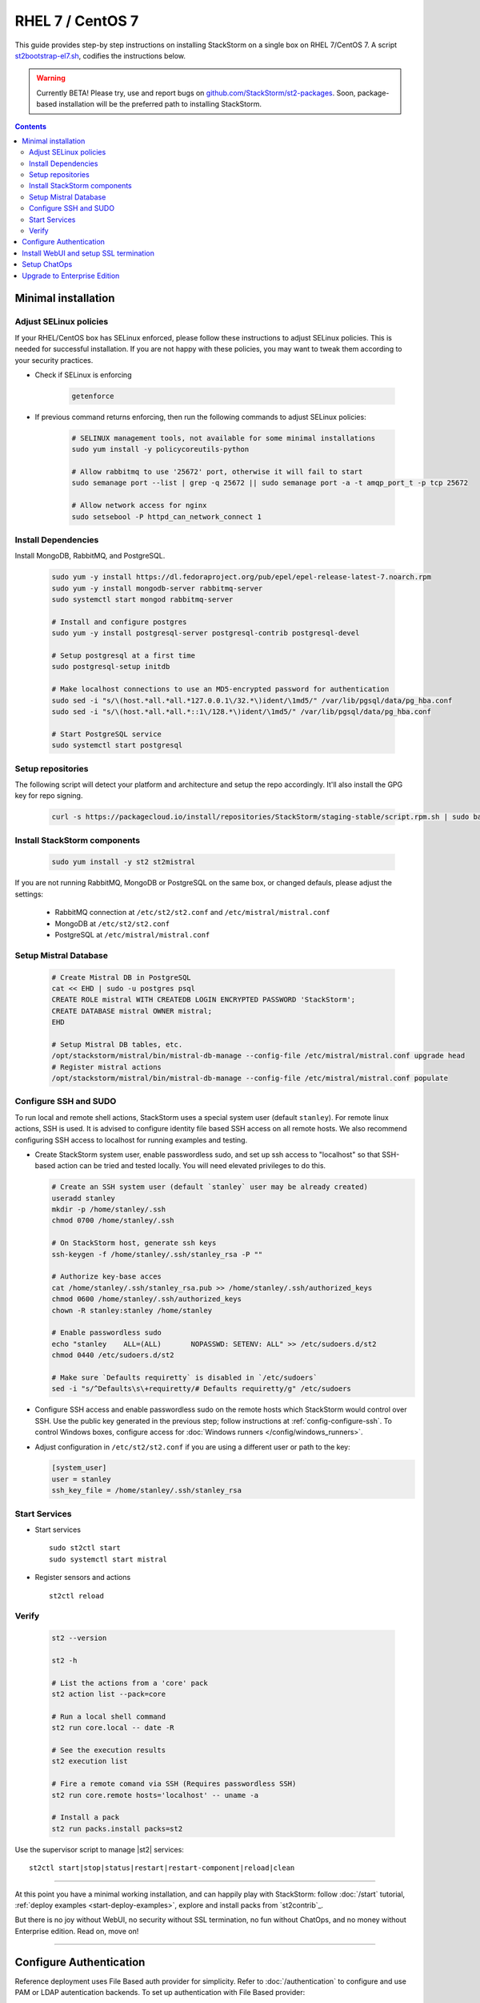RHEL 7 / CentOS 7
=================

This guide provides step-by step instructions on installing StackStorm on a single box on RHEL 7/CentOS 7.
A script `st2bootstrap-el7.sh <https://github.com/StackStorm/st2-packages/blob/master/scripts/st2bootstrap-el7.sh>`_,
codifies the instructions below.

.. warning :: Currently BETA! Please try, use and report bugs on
   `github.com/StackStorm/st2-packages <https://github.com/StackStorm/st2-packages/issues/new>`_.
   Soon, package-based installation will be
   the preferred path to installing StackStorm.

.. contents::


Minimal installation
--------------------

Adjust SELinux policies
~~~~~~~~~~~~~~~~~~~~~~~

If your RHEL/CentOS box has SELinux enforced, please follow these instructions to adjust SELinux
policies. This is needed for successful installation. If you are not happy with these policies,
you may want to tweak them according to your security practices.

* Check if SELinux is enforcing

    .. code-block:: bash

        getenforce

* If previous command returns enforcing, then run the following commands to adjust SELinux policies:

    .. code-block:: bash

        # SELINUX management tools, not available for some minimal installations
        sudo yum install -y policycoreutils-python

        # Allow rabbitmq to use '25672' port, otherwise it will fail to start
        sudo semanage port --list | grep -q 25672 || sudo semanage port -a -t amqp_port_t -p tcp 25672

        # Allow network access for nginx
        sudo setsebool -P httpd_can_network_connect 1

Install Dependencies
~~~~~~~~~~~~~~~~~~~~

Install MongoDB, RabbitMQ, and PostgreSQL.

  .. code-block:: bash

    sudo yum -y install https://dl.fedoraproject.org/pub/epel/epel-release-latest-7.noarch.rpm
    sudo yum -y install mongodb-server rabbitmq-server
    sudo systemctl start mongod rabbitmq-server

    # Install and configure postgres
    sudo yum -y install postgresql-server postgresql-contrib postgresql-devel

    # Setup postgresql at a first time
    sudo postgresql-setup initdb

    # Make localhost connections to use an MD5-encrypted password for authentication
    sudo sed -i "s/\(host.*all.*all.*127.0.0.1\/32.*\)ident/\1md5/" /var/lib/pgsql/data/pg_hba.conf
    sudo sed -i "s/\(host.*all.*all.*::1\/128.*\)ident/\1md5/" /var/lib/pgsql/data/pg_hba.conf

    # Start PostgreSQL service
    sudo systemctl start postgresql


Setup repositories
~~~~~~~~~~~~~~~~~~~

The following script will detect your platform and architecture and setup the repo accordingly. It'll also install the GPG key for repo signing.

  .. code-block:: bash

    curl -s https://packagecloud.io/install/repositories/StackStorm/staging-stable/script.rpm.sh | sudo bash


Install StackStorm components
~~~~~~~~~~~~~~~~~~~~~~~~~~~~~

  .. code-block:: bash

      sudo yum install -y st2 st2mistral


If you are not running RabbitMQ, MongoDB or PostgreSQL on the same box, or changed defauls,
please adjust the settings:

    * RabbitMQ connection at ``/etc/st2/st2.conf`` and ``/etc/mistral/mistral.conf``
    * MongoDB at ``/etc/st2/st2.conf``
    * PostgreSQL at ``/etc/mistral/mistral.conf``

Setup Mistral Database
~~~~~~~~~~~~~~~~~~~~~~

  .. code-block:: bash

    # Create Mistral DB in PostgreSQL
    cat << EHD | sudo -u postgres psql
    CREATE ROLE mistral WITH CREATEDB LOGIN ENCRYPTED PASSWORD 'StackStorm';
    CREATE DATABASE mistral OWNER mistral;
    EHD

    # Setup Mistral DB tables, etc.
    /opt/stackstorm/mistral/bin/mistral-db-manage --config-file /etc/mistral/mistral.conf upgrade head
    # Register mistral actions
    /opt/stackstorm/mistral/bin/mistral-db-manage --config-file /etc/mistral/mistral.conf populate

Configure SSH and SUDO
~~~~~~~~~~~~~~~~~~~~~~
To run local and remote shell actions, StackStorm uses a special system user (default ``stanley``).
For remote linux actions, SSH is used. It is advised to configure identity file based SSH access on all remote hosts. We also recommend configuring SSH access to localhost for running examples and testing.

* Create StackStorm system user, enable passwordless sudo, and set up ssh access to "localhost" so that SSH-based action can be tried and tested locally. You will need elevated privileges to do this.

  .. code-block:: bash

    # Create an SSH system user (default `stanley` user may be already created)
    useradd stanley
    mkdir -p /home/stanley/.ssh
    chmod 0700 /home/stanley/.ssh

    # On StackStorm host, generate ssh keys
    ssh-keygen -f /home/stanley/.ssh/stanley_rsa -P ""

    # Authorize key-base acces
    cat /home/stanley/.ssh/stanley_rsa.pub >> /home/stanley/.ssh/authorized_keys
    chmod 0600 /home/stanley/.ssh/authorized_keys
    chown -R stanley:stanley /home/stanley

    # Enable passwordless sudo
    echo "stanley    ALL=(ALL)       NOPASSWD: SETENV: ALL" >> /etc/sudoers.d/st2
    chmod 0440 /etc/sudoers.d/st2

    # Make sure `Defaults requiretty` is disabled in `/etc/sudoers`
    sed -i "s/^Defaults\s\+requiretty/# Defaults requiretty/g" /etc/sudoers

* Configure SSH access and enable passwordless sudo on the remote hosts which StackStorm would control
  over SSH. Use the public key generated in the previous step; follow instructions at :ref:`config-configure-ssh`.
  To control Windows boxes, configure access for :doc:`Windows runners </config/windows_runners>`.

* Adjust configuration in ``/etc/st2/st2.conf`` if you are using a different user or path to the key:

  .. sourcecode:: ini

    [system_user]
    user = stanley
    ssh_key_file = /home/stanley/.ssh/stanley_rsa

Start Services
~~~~~~~~~~~~~~
* Start services ::

    sudo st2ctl start
    sudo systemctl start mistral

* Register sensors and actions ::

    st2ctl reload

Verify
~~~~~~

  .. code-block:: bash

    st2 --version

    st2 -h

    # List the actions from a 'core' pack
    st2 action list --pack=core

    # Run a local shell command
    st2 run core.local -- date -R

    # See the execution results
    st2 execution list

    # Fire a remote comand via SSH (Requires passwordless SSH)
    st2 run core.remote hosts='localhost' -- uname -a

    # Install a pack
    st2 run packs.install packs=st2

Use the supervisor script to manage |st2| services: ::

    st2ctl start|stop|status|restart|restart-component|reload|clean


-----------------

At this point you have a minimal working installation, and can happily play with StackStorm:
follow :doc:`/start` tutorial, :ref:`deploy examples <start-deploy-examples>`, explore and install packs from `st2contrib`_.

But there is no joy without WebUI, no security without SSL termination, no fun without ChatOps, and no money without Enterprise edition. Read on, move on!

-----------------

Configure Authentication
------------------------

Reference deployment uses File Based auth provider for simplicity. Refer to :doc:`/authentication` to configure and use PAM or LDAP autentication backends. To set up authentication with File Based provider:

* Create a user with a password:

  .. code-block:: bash

    # Install htpasswd utility if you don't have it
    sudo yum -y install httpd-tools
    # Create a user record in a password file.
    echo "Ch@ngeMe" | sudo htpasswd -i /etc/st2/htpasswd test

* Enable and configure auth in ``/etc/st2/st2.conf``:

  .. sourcecode:: ini

    [auth]
    # ...
    enabled = True
    backend = flat_file
    backend_kwargs = {"file_path": "/etc/st2/htpasswd"}
    # ...

* Restart the st2api service: ::

    sudo st2ctl restart-component st2api

* Authenticate, export the token for st2 CLI, and check that it works:

  .. code-block:: bash

    # Get an auth token and use in CLI or API
    st2 auth test

    # A shortcut to authenticate and export the token
    export ST2_AUTH_TOKEN=$(st2 auth test -p Ch@ngeMe -t)

    # Check that it works
    st2 action list

Check out :doc:`/cli` to learn convinient ways to authenticate via CLI.

Install WebUI and setup SSL termination
---------------------------------------
`NGINX <http://nginx.org/>`_ is used to serve WebUI static files, redirect HTTP to HTTPS,
provide SSL termination for HTTPS, and reverse-proxy st2auth and st2api API endpoints.
To set it up: install `st2web` and `nginx`, generate certificates or place your existing
certificates under ``/etc/ssl/st2``, and configure nginx with StackStorm's supplied
:github_st2:`site config file st2.conf<conf/nginx/st2.conf>`.

  .. code-block:: bash

    # Install st2web and nginx
    sudo yum install -y st2web nginx

    # Generate self-signed certificate or place your existing certificate under /etc/ssl/st2
    sudo mkdir -p /etc/ssl/st2
    sudo openssl req -x509 -newkey rsa:2048 -keyout /etc/ssl/st2/st2.key -out /etc/ssl/st2/st2.crt \
    -days 365 -nodes -subj "/C=US/ST=California/L=Palo Alto/O=StackStorm/OU=Information \
    Technology/CN=$(hostname)"

    # Copy and enable StackStorm's supplied config file
    sudo cp /usr/share/doc/st2/conf/nginx/st2.conf /etc/nginx/conf.d/

    # Disable default_server configuration in existing /etc/nginx/nginx.conf
    sudo sed -i 's/default_server//g' /etc/nginx/nginx.conf

    sudo systemctl restart nginx

If you modify ports, or url paths in nginx configuration, make correspondent chagnes in st2web
configuration at ``/opt/stackstorm/static/webui/config.js``.

Use your browser to connect to ``https://${ST2_HOSTNAME}`` and login to the WebUI.

Setup ChatOps
-------------

If you already run Hubot instance, you only have to install the ``hubot-stackstorm`` plugin and configure StackStorm env variables, as described below. Otherwise, the easiest way to enable StackStorm Chatops
:doc:`StackStorm ChatOps </chatops/index>` is to use Docker and run `stackstorm/hubot <https://hub.docker.com/r/stackstorm/hubot/>`_ docker image.

* Validate that ``chatops`` pack is installed, and a notification rule is enabled: ::

    ls /opt/stackstorm/packs/chatops && (st2 rule get chatops.notify || st2 rule create /opt/stackstorm/packs/chatops/rules/notify_hubot.yaml)

* Install docker:

    `Docker install for RHEL 7 <https://docs.docker.com/engine/installation/linux/rhel/>`_.
    `Docker install for CentOS 7 <https://docs.docker.com/engine/installation/linux/centos/>`_.

* Pull the StackStorm/hubot image: ::

      docker pull stackstorm/hubot

* Set a hostname or IP address that will be accessable form a docker container,
  as $ST2_HOSTNAME environment variable: ::

      export ST2_HOSTNAME={MY_STACKSTORM_HOST_NAME}

* Create ``st2hubot.env`` configuration file to keep all Chatops related settings in one place.
  Copy the example below; **edit to use your password**. The example uses Slack; go to Slack
  web admin interface, create a Bot, and copy the authentication token into ``HUBOT_SLACK_TOKEN``.
  Or set environment variables under `Chat service adapter settings`, for other Chat services:
  `Slack <https://github.com/slackhq/hubot-slack>`_,
  `HipChat <https://github.com/hipchat/hubot-hipchat>`_,
  `Yammer <https://github.com/athieriot/hubot-yammer>`_,
  `Flowdock <https://github.com/flowdock/hubot-flowdock>`_,
  `IRC <https://github.com/nandub/hubot-irc>`_ ,
  `XMPP <https://github.com/markstory/hubot-xmpp>`_.

  .. code-block :: bash

    if [ -z "$ST2_HOSTNAME" ]; then
       echo "Please set ST2_HOSTNAME to an externally accessable FQDN or IP.";
       return 1;
    fi

    #####################################################################
    # Hubot settings

    # set if you don’t have a valid SSL certificate.
    NODE_TLS_REJECT_UNAUTHORIZED=0
    # Hubot port - must be accessable from StackStorm
    EXPRESS_PORT=8081
    # Log level
    HUBOT_LOG_LEVEL=debug
    # Bot name
    HUBOT_NAME=yourbot
    #
    HUBOT_ALIAS=?

    ######################################################################
    # StackStorm settings

    # StackStorm api endpoint. (Don’t use `localhost` as it would point to the Docker container).
    ST2_API_URL=https://${ST2_HOSTNAME}/api
    # StackStorm auth endpoint. (Don’t use `localhost` as it would point to the Docker container).
    ST2_AUTH_URL=https://${ST2_HOSTNAME}/auth
    # ST2 credentials
    ST2_AUTH_USERNAME=test
    ST2_AUTH_PASSWORD=Ch@ngeMe
    # Public URL of StackStorm instance: used it to offer links to execution details in a chat.
    ST2_WEBUI_URL=https://${ST2_HOSTNAME}

    ######################################################################
    # Chat service adapter settings

    # For Slack, see https://github.com/slackhq/hubot-slack
    # For other adapters, see correspondent settings https://hubot.github.com/docs/adapters/

    # Hubot adapter plugin: slack, hipchat, irc, yammer, xmpp, flowdock
    HUBOT_ADAPTER=slack
    # Slack authentication token
    HUBOT_SLACK_TOKEN=xoxb-CHANGE-ME-PLEASE

* Use the script below to start the docker image. It is set up for Slack; for other Chats,
  edit it to pass the environment variables as required for your Chat service adapter.

  .. code-block :: bash

    #!/bin/bash
    # st2hubot-docker-run.sh - Conviniense script for running stackstorm-hubot docker container

    ST2_CONTAINER=stackstorm-hubot

    if [[ ! -z $(docker ps -a | grep $ST2_CONTAINER) ]];
    then
      echo "Terminating a previously running $ST2_CONTAINER instance..."
      /usr/bin/docker rm --force $ST2_CONTAINER
    fi

    # Export hubot-stackstorm settings
    . st2hubot.env || exit 1;

    # Launch with env variables
    echo "Running $ST2_CONTAINER ..."
    /usr/bin/docker run                                              \
      --name $ST2_CONTAINER --net bridge --detach=true               \
      -m 0b -p 8081:8080 --add-host $ST2_HOSTNAME:10.0.1.100         \
      -e ST2_WEBUI_URL=$ST2_WEBUI_URL                                \
      -e ST2_AUTH_URL=$ST2_AUTH_URL                                  \
      -e ST2_API=$ST2_API_URL                                        \
      -e ST2_AUTH_USERNAME=$ST2_AUTH_USERNAME                        \
      -e ST2_AUTH_PASSWORD=$ST2_AUTH_PASSWORD                        \
      -e EXPRESS_PORT=$EXPRESS_PORT                                  \
      -e NODE_TLS_REJECT_UNAUTHORIZED=$NODE_TLS_REJECT_UNAUTHORIZED  \
      -e HUBOT_ALIAS=$HUBOT_ALIAS                                    \
      -e HUBOT_LOG_LEVEL=$HUBOT_LOG_LEVEL                            \
      -e HUBOT_NAME=$HUBOT_NAME                                      \
      -e HUBOT_ADAPTER=$HUBOT_ADAPTER                                \
      -e HUBOT_SLACK_TOKEN=$HUBOT_SLACK_TOKEN                        \
      stackstorm/hubot


  Run the script, and ensure that hubot-stackstorm is running and there are no errors ::

      ./st2hubot-docker-run.sh
      docker inspect -f {{.State.Status}} stackstorm-hubot
      docker logs stackstorm-hubot

  To automatically start ``stackstorm-hubot``, use `restart policies
  <https://docs.docker.com/engine/reference/run/#restart-policies-restart>`_,
  or `integrate with a process manager <https://docs.docker.com/engine/admin/host_integration/>`_.
  An `init script <https://gist.github.com/emedvedev/3236a3bf104b2f0184f1>`_ is  available; replace the environment variables with your values and save it as ``/etc/init.d/docker-hubot``
  to start it at boot and control it with ``service docker-hubot``.

* Go to your Chat room and begin Chatopsing. Read on :doc:`/chatops/index` section.

Upgrade to Enterprise Edition
-----------------------------
Enterprise Edition is deployed as an addition on top of StackStorm. Detailed instructions coming up soon.
If you are an Enterprise customer, reach out to support@stackstorm.com and we provide the instructions.
